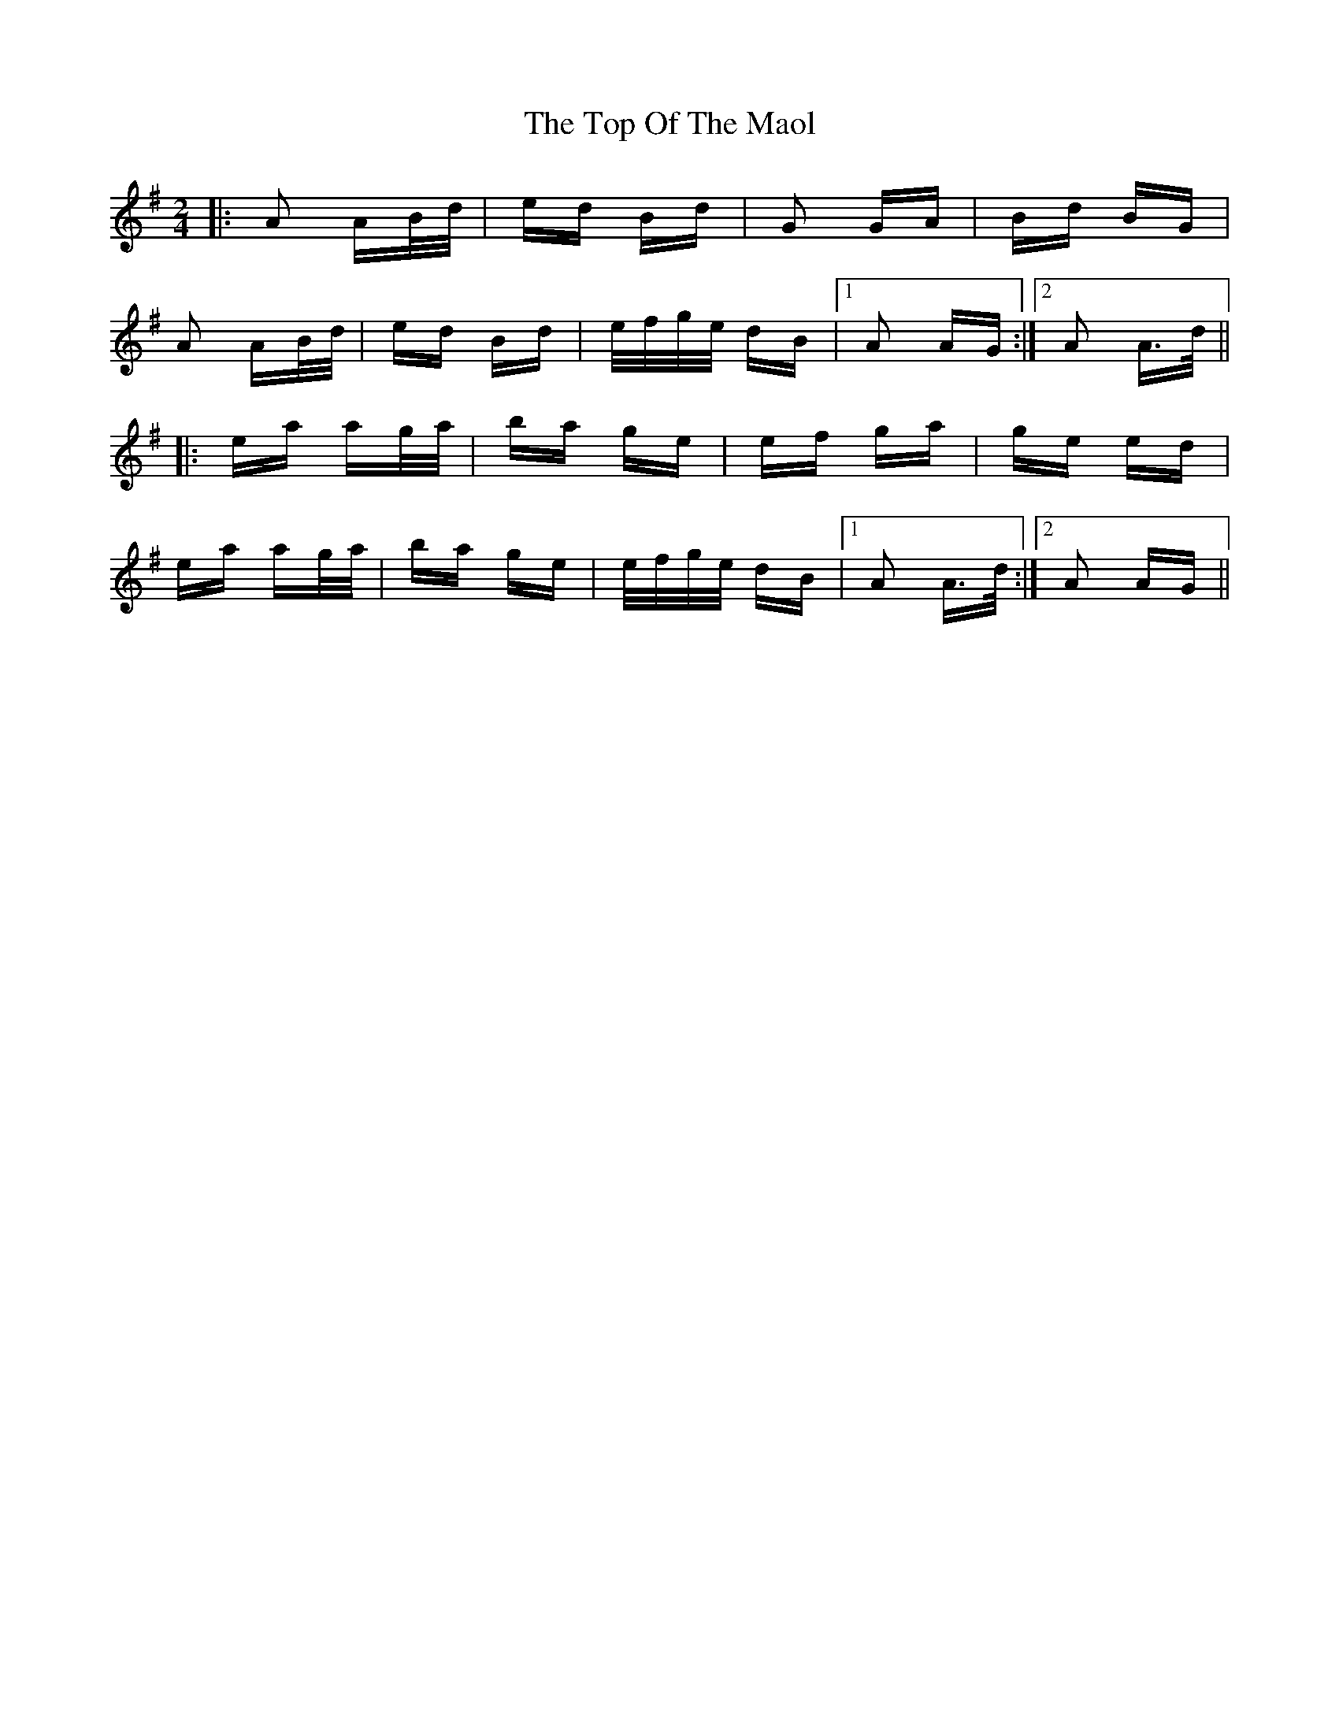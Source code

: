 X: 40664
T: Top Of The Maol, The
R: polka
M: 2/4
K: Adorian
|:A2 AB/d/|ed Bd|G2 GA|Bd BG|
A2 AB/d/|ed Bd|e/f/g/e/ dB|1 A2 AG:|2 A2 A>d||
|:ea ag/a/|ba ge|ef ga|ge ed|
ea ag/a/|ba ge|e/f/g/e/ dB|1 A2 A>d:|2 A2 AG||

